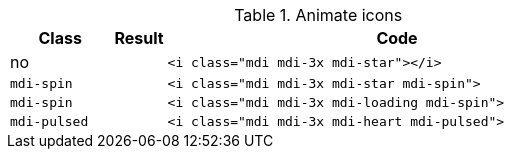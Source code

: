 
.Animate icons
[cols="2,1,9a", options="header", role="table-responsive-stacked-lg mb-5"]
|===============================================================================
|Class |Result |Code

|no
|pass:[<i class="mdi mdi-3x mdi-star"></i>]
|
[source, html]
----
<i class="mdi mdi-3x mdi-star"></i>
----

|`mdi-spin`
|pass:[<i class="mdi mdi-3x mdi-star mdi-spin">]
|
[source, html]
----
<i class="mdi mdi-3x mdi-star mdi-spin">
----

|`mdi-spin`
|pass:[<i class="mdi mdi-3x mdi-loading mdi-spin">]
|
[source, html]
----
<i class="mdi mdi-3x mdi-loading mdi-spin">
----

|`mdi-pulsed`
|pass:[<i class="mdi mdi-3x mdi-heart mdi-pulsed">]
|
[source, html]
----
<i class="mdi mdi-3x mdi-heart mdi-pulsed">
----

|===============================================================================
